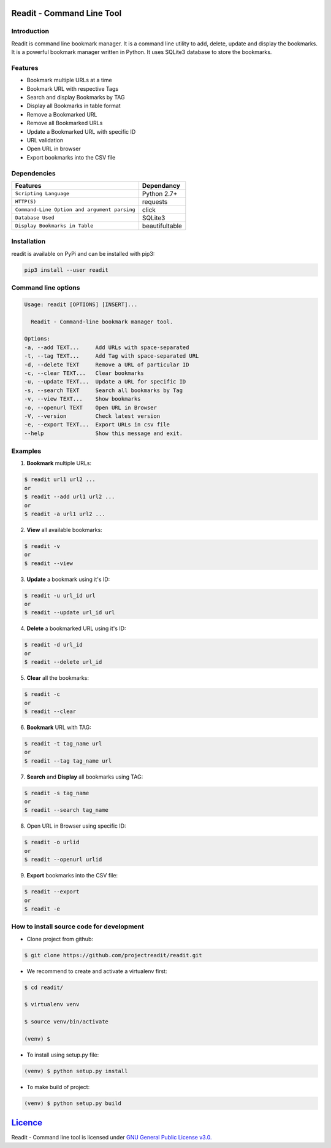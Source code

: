 **************************
Readit - Command Line Tool
**************************

.. class:: no-web no-pdf

|Python| |Licence| |Build Status| |docs passing|


.. raw:: html

    <a href="https://asciinema.org/a/XHY1hKrgOry69OeWG04iucT1k?t=1" target="_blank"><img src="https://asciinema.org/a/XHY1hKrgOry69OeWG04iucT1k.png" width="900" height="500"/></a>


Introduction
************
Readit is command line bookmark manager. It is a command line utility to add, delete, update and display the bookmarks. It is a powerful bookmark manager written in Python. It uses SQLite3 database to store the bookmarks.


Features
********
* Bookmark multiple URLs at a time
* Bookmark URL with respective Tags
* Search and display Bookmarks by TAG
* Display all Bookmarks in table format
* Remove a Bookmarked URL
* Remove all Bookmarked URLs
* Update a Bookmarked URL with specific ID
* URL validation
* Open URL in browser
* Export bookmarks into the CSV file


Dependencies
************
=============================================      ==================
     Features                                       Dependancy
=============================================      ==================
``Scripting Language``                              Python 2.7+
``HTTP(S)``                                         requests
``Command-Line Option and argument parsing``        click
``Database Used``                                   SQLite3
``Display Bookmarks in Table``                      beautifultable
=============================================      ==================

Installation
************
readit is available on PyPi and can be installed with pip3:

.. code-block:: bash

    pip3 install --user readit

Command line options
********************
.. code-block:: bash

    Usage: readit [OPTIONS] [INSERT]...

      Readit - Command-line bookmark manager tool.

    Options:
    -a, --add TEXT...     Add URLs with space-separated
    -t, --tag TEXT...     Add Tag with space-separated URL
    -d, --delete TEXT     Remove a URL of particular ID
    -c, --clear TEXT...   Clear bookmarks
    -u, --update TEXT...  Update a URL for specific ID
    -s, --search TEXT     Search all bookmarks by Tag
    -v, --view TEXT...    Show bookmarks
    -o, --openurl TEXT    Open URL in Browser
    -V, --version         Check latest version
    -e, --export TEXT...  Export URLs in csv file
    --help                Show this message and exit.


Examples
********
1. **Bookmark** multiple URLs:

.. code-block:: bash

    $ readit url1 url2 ...
    or
    $ readit --add url1 url2 ...
    or
    $ readit -a url1 url2 ...

2. **View** all available bookmarks:

.. code-block:: bash

    $ readit -v
    or
    $ readit --view

3. **Update** a bookmark using it's ID:

.. code-block:: bash

    $ readit -u url_id url
    or
    $ readit --update url_id url

4. **Delete** a bookmarked URL using it's ID:

.. code-block:: bash

    $ readit -d url_id
    or
    $ readit --delete url_id

5. **Clear** all the bookmarks:

.. code-block:: bash

    $ readit -c
    or
    $ readit --clear

6. **Bookmark** URL with TAG:

.. code-block:: bash

    $ readit -t tag_name url
    or
    $ readit --tag tag_name url

7. **Search** and **Display** all bookmarks using TAG:

.. code-block:: bash

    $ readit -s tag_name
    or
    $ readit --search tag_name

8. Open URL in Browser using specific ID:

.. code-block:: bash

    $ readit -o urlid
    or
    $ readit --openurl urlid

9. **Export** bookmarks into the CSV file:

.. code-block:: bash

   $ readit --export
   or
   $ readit -e

How to install source code for development 
**********************************************
* Clone project from github:

.. code-block:: bash

    $ git clone https://github.com/projectreadit/readit.git

* We recommend to create and activate a virtualenv first:

.. code-block:: bash

    $ cd readit/
  
    $ virtualenv venv

    $ source venv/bin/activate

    (venv) $

* To install using setup.py file:

.. code-block:: bash
 
        (venv) $ python setup.py install

* To make build of project:

.. code-block:: bash

        (venv) $ python setup.py build

************************************************************************
`Licence <https://github.com/projectreadit/readit/blob/master/LICENSE>`_
************************************************************************
Readit - Command line tool is licensed under `GNU General Public License v3.0. <https://github.com/projectreadit/readit/blob/master/LICENSE>`_

.. |Python| image:: https://img.shields.io/badge/python-2.7%2C%203.6-blue.svg

.. |Licence| image:: https://img.shields.io/badge/license-GPLv3-yellow.svg?maxAge=2592000
    :target: https://github.com/projectreadit/readit/blob/master/LICENSE

.. |Build Status| image:: https://travis-ci.org/projectreadit/readit.svg?branch=master
    :target: https://travis-ci.org/projectreadit/readit

.. |docs passing| image:: https://readthedocs.org/projects/readit/badge/?version=latest
    :target: http://readit.readthedocs.io/en/latest/?badge=latest
    :alt: Documentation Status

